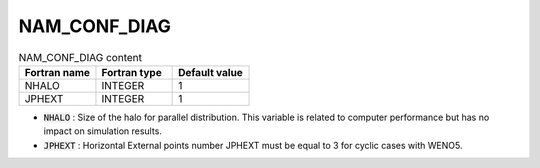 .. _nam_conf_diag:

NAM_CONF_DIAG
-----------------------------------------------------------------------------

.. csv-table:: NAM_CONF_DIAG content
   :header: "Fortran name", "Fortran type", "Default value"
   :widths: 30, 30, 30
   
   "NHALO","INTEGER","1"
   "JPHEXT","INTEGER","1"

* :code:`NHALO` : Size of the halo for parallel distribution. This variable is related to computer performance but has no impact on simulation results.

* :code:`JPHEXT` : Horizontal External points number JPHEXT must be equal to 3 for cyclic cases with WENO5.
